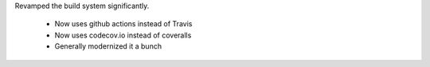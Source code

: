 Revamped the build system significantly.

  - Now uses github actions instead of Travis
  - Now uses codecov.io instead of coveralls
  - Generally modernized it a bunch
